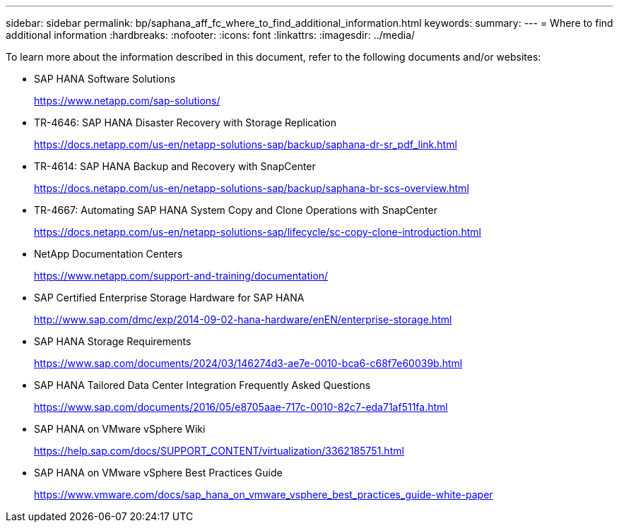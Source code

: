 ---
sidebar: sidebar
permalink: bp/saphana_aff_fc_where_to_find_additional_information.html
keywords:
summary:
---
= Where to find additional information
:hardbreaks:
:nofooter:
:icons: font
:linkattrs:
:imagesdir: ../media/

//
// This file was created with NDAC Version 2.0 (August 17, 2020)
//
// 2021-05-20 16:47:33.821615
//

[.lead]
To learn more about the information described in this document, refer to the following documents and/or websites:

* SAP HANA Software Solutions
+
https://www.netapp.com/sap-solutions/[https://www.netapp.com/sap-solutions/^]
* TR-4646: SAP HANA Disaster Recovery with Storage Replication
+
https://docs.netapp.com/us-en/netapp-solutions-sap/backup/saphana-dr-sr_pdf_link.html[https://docs.netapp.com/us-en/netapp-solutions-sap/backup/saphana-dr-sr_pdf_link.html^]
* TR-4614: SAP HANA Backup and Recovery with SnapCenter
+
https://docs.netapp.com/us-en/netapp-solutions-sap/backup/saphana-br-scs-overview.html[https://docs.netapp.com/us-en/netapp-solutions-sap/backup/saphana-br-scs-overview.html^]
* TR-4667: Automating SAP HANA System Copy and Clone Operations with SnapCenter
+
https://docs.netapp.com/us-en/netapp-solutions-sap/lifecycle/sc-copy-clone-introduction.html[https://docs.netapp.com/us-en/netapp-solutions-sap/lifecycle/sc-copy-clone-introduction.html^]
* NetApp Documentation Centers
+
https://www.netapp.com/support-and-training/documentation/[https://www.netapp.com/support-and-training/documentation/^]


* SAP Certified Enterprise Storage Hardware for SAP HANA
+
http://www.sap.com/dmc/exp/2014-09-02-hana-hardware/enEN/enterprise-storage.html[http://www.sap.com/dmc/exp/2014-09-02-hana-hardware/enEN/enterprise-storage.html^]
* SAP HANA Storage Requirements
+
https://www.sap.com/documents/2024/03/146274d3-ae7e-0010-bca6-c68f7e60039b.html[https://www.sap.com/documents/2024/03/146274d3-ae7e-0010-bca6-c68f7e60039b.html^]
* SAP HANA Tailored Data Center Integration Frequently Asked Questions
+
https://www.sap.com/documents/2016/05/e8705aae-717c-0010-82c7-eda71af511fa.html[https://www.sap.com/documents/2016/05/e8705aae-717c-0010-82c7-eda71af511fa.html^]
* SAP HANA on VMware vSphere Wiki
+
https://help.sap.com/docs/SUPPORT_CONTENT/virtualization/3362185751.html[https://help.sap.com/docs/SUPPORT_CONTENT/virtualization/3362185751.html^]
* SAP HANA on VMware vSphere Best Practices Guide
+
https://www.vmware.com/docs/sap_hana_on_vmware_vsphere_best_practices_guide-white-paper[https://www.vmware.com/docs/sap_hana_on_vmware_vsphere_best_practices_guide-white-paper^]


